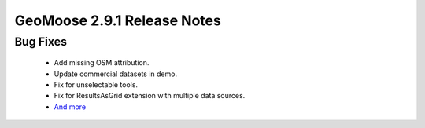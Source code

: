 .. _2.9.1_Release:

GeoMoose 2.9.1 Release Notes
============================
  
Bug Fixes
---------
  * Add missing OSM attribution.
  * Update commercial datasets in demo.
  * Fix for unselectable tools.
  * Fix for ResultsAsGrid extension with multiple data sources.
  * `And more <https://github.com/geomoose/geomoose/issues?q=milestone%3A2.9.1+is%3Aclosed>`_
